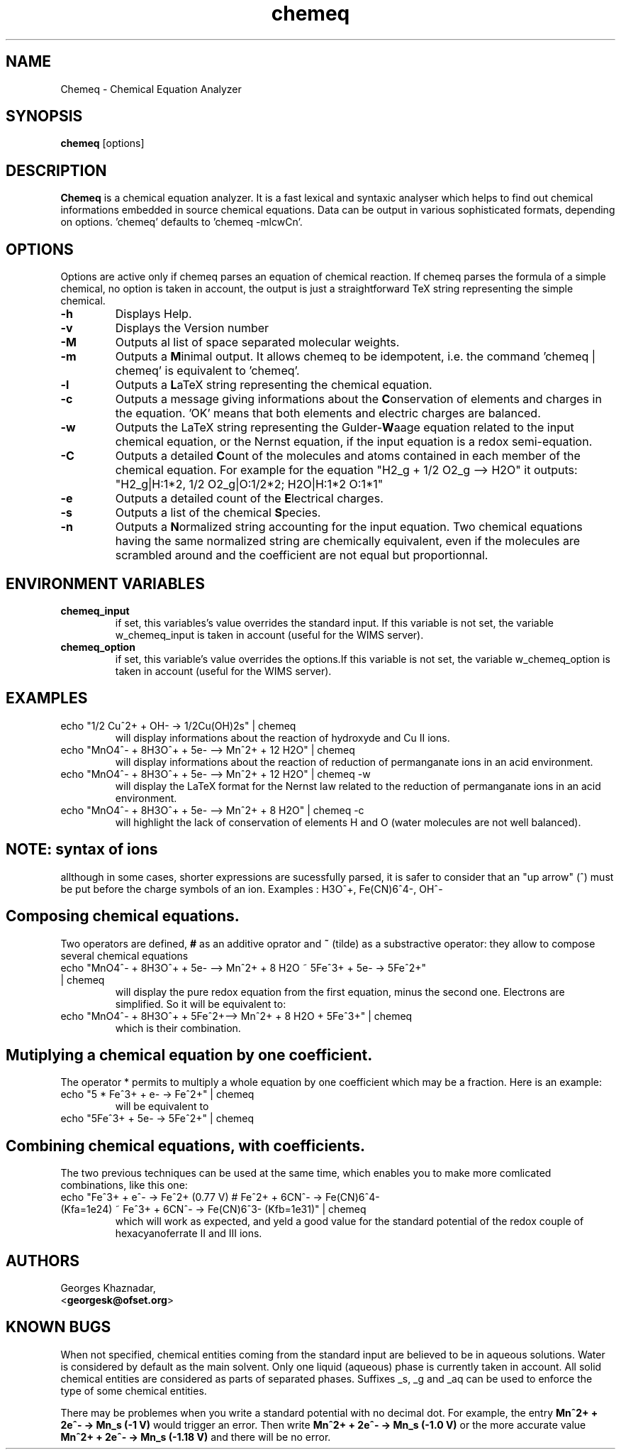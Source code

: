 .\" Chemeq - Chemical Equation Analyzer
.TH chemeq 1 "4 june 2000" "" ""
.SH NAME
Chemeq - Chemical Equation Analyzer
.SH SYNOPSIS
\fBchemeq\fP [options]
.SH DESCRIPTION
\fBChemeq\fP is a chemical equation analyzer. It is a fast lexical and
syntaxic analyser which helps to find out chemical informations embedded
in source chemical equations. Data can be output in various sophisticated
formats, depending on options. 'chemeq' defaults to 'chemeq -mlcwCn'.
.SH OPTIONS
Options are active only if chemeq parses an equation of chemical
reaction. If chemeq parses the formula of a simple chemical,
no option is taken in account, the output is just a straightforward
TeX string representing the simple chemical.
.IP "\fB-h"
Displays Help.
.IP "\fB-v"
Displays the Version number
.IP "\fB-M"
Outputs al list of space separated molecular weights.
.IP "\fB-m"
Outputs a \fBM\fPinimal output. It allows chemeq to be idempotent,
i.e. the command 'chemeq | chemeq' is equivalent to 'chemeq'.
.IP "\fB-l"
Outputs a \fBL\fPaTeX string representing the chemical equation.
.IP "\fB-c"
Outputs a message giving informations about the \fBC\fPonservation of
elements and charges in the equation. 'OK' means that both elements
and electric charges are balanced.
.IP "\fB-w"
Outputs the LaTeX string representing the Gulder-\fBW\fPaage equation
related to the input chemical equation, or the Nernst equation,
if the input equation is a redox semi-equation.
.IP "\fB-C"
Outputs a detailed  \fBC\fPount of the molecules and atoms contained in each
member of the chemical equation. For example for the equation
"H2_g + 1/2 O2_g --> H2O" it outputs: 
"H2_g|H:1*2, 1/2 O2_g|O:1/2*2; H2O|H:1*2 O:1*1"
.IP "\fB-e"
Outputs a detailed count of the \fBE\fPlectrical charges.
.IP "\fB-s"
Outputs a list of the chemical \fBS\fPpecies.
.IP "\fB-n"
Outputs a \fBN\fPormalized string accounting for the input equation.
Two chemical equations having the same normalized string are chemically
equivalent, even if the molecules are scrambled around and the 
coefficient are not equal but proportionnal.
.SH ENVIRONMENT VARIABLES
.IP "\fBchemeq_input" 
if set, this variables's value overrides the standard  input. If this 
variable is not set, the variable w_chemeq_input is taken in account
(useful for the WIMS server).
.IP "\fBchemeq_option" 
if set, this variable's value overrides the options.If this 
variable is not set, the variable w_chemeq_option is taken in account
(useful for the WIMS server).

.SH EXAMPLES
.TP
echo "1/2 Cu^2+ + OH- ->  1/2Cu(OH)2s" | chemeq
will display informations about the reaction of hydroxyde and Cu II ions.
.TP
echo "MnO4^- + 8H3O^+ + 5e- --> Mn^2+ + 12 H2O" | chemeq
will display informations about the reaction of reduction of permanganate
ions in an acid environment.
.TP
echo "MnO4^- + 8H3O^+ + 5e- --> Mn^2+ + 12 H2O" | chemeq -w
will display the LaTeX format for the Nernst law related to the reduction
of permanganate ions in an acid environment.
.TP
echo "MnO4^- + 8H3O^+ + 5e- --> Mn^2+ + 8 H2O" | chemeq -c
will highlight the lack of conservation of elements H and O
(water molecules are not well balanced).
.SH NOTE: syntax of ions
allthough in some cases, shorter expressions are sucessfully parsed,
it is safer to consider that an "up arrow" (^) must be put before the
charge symbols of an ion.
Examples : H3O^+, Fe(CN)6^4-, OH^-

.SH Composing chemical equations.
Two operators are defined, \fB#\fP as an additive oprator and \fB~\fP
(tilde) as a substractive operator: they allow to compose several chemical
equations

.TP
echo "MnO4^- + 8H3O^+ + 5e- --> Mn^2+ + 8 H2O ~ 5Fe^3+ + 5e- -> 5Fe^2+" | chemeq
will display the pure redox equation from the first equation, minus the
second one. Electrons are simplified. So it will be equivalent to:
.TP
echo "MnO4^- + 8H3O^+ + 5Fe^2+--> Mn^2+ + 8 H2O + 5Fe^3+" | chemeq
which is their combination.

.SH Mutiplying a chemical equation by one coefficient.
The operator * permits to multiply a whole equation by one coefficient
which may be a fraction. Here is an example:
.TP
echo "5 * Fe^3+ + e- -> Fe^2+" | chemeq
will be equivalent to
.TP
echo "5Fe^3+ + 5e- -> 5Fe^2+" | chemeq

.SH Combining chemical equations, with coefficients.
The two previous techniques can be used at the same time, which enables
you to make more comlicated combinations, like this one:
.TP
echo "Fe^3+ + e^- -> Fe^2+ (0.77 V) # Fe^2+ + 6CN^- -> Fe(CN)6^4- (Kfa=1e24) ~ Fe^3+ + 6CN^- -> Fe(CN)6^3- (Kfb=1e31)" | chemeq
which will work as expected, and yeld a good value for the standard potential
of the redox couple of hexacyanoferrate II and III ions.

.SH AUTHORS
.br
.nf
Georges Khaznadar, 
  <\fBgeorgesk@ofset.org\fP>
.fi

.SH KNOWN BUGS
When not specified, chemical entities coming from the standard input are
believed to be in aqueous solutions. Water is considered by default as the
main solvent. Only one liquid (aqueous) phase is currently taken in account.
All solid chemical entities are considered as parts of separated phases.
Suffixes _s, _g and _aq can be used to enforce the type of some chemical
entities.

There may be problemes when you write a standard potential with no decimal 
dot. For example, the entry \fBMn^2+ + 2e^- -> Mn_s (-1 V)\fP would trigger an
error. Then write \fBMn^2+ + 2e^- -> Mn_s (-1.0 V)\fP or the more accurate
value \fBMn^2+ + 2e^- -> Mn_s (-1.18 V)\fP and there will be no error.
